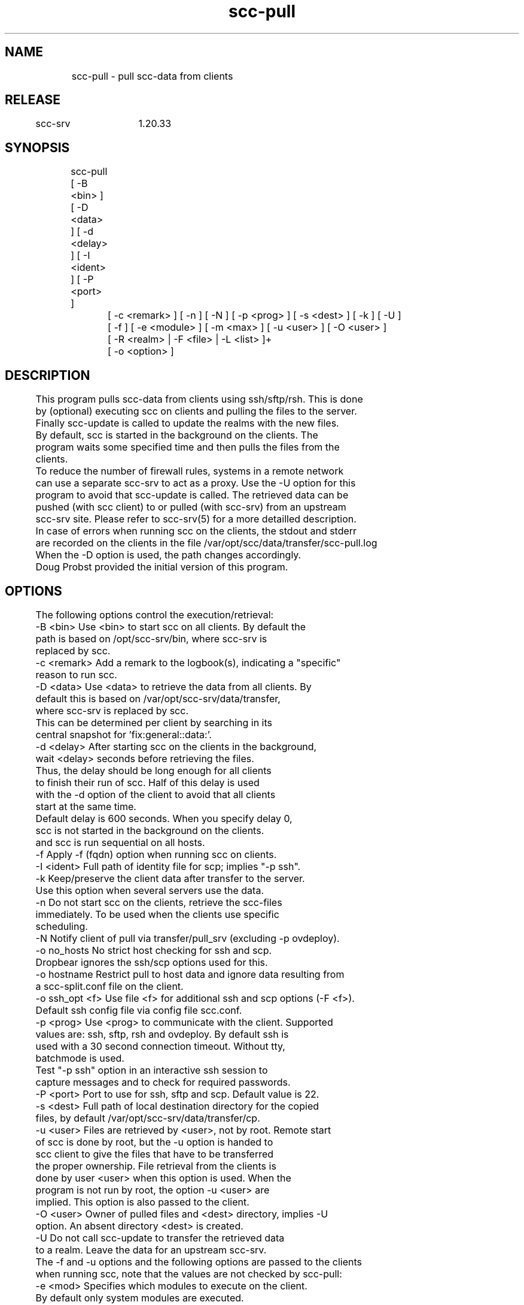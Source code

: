 .TH scc-pull 1 "SCC-SRV" 
.nf


.SH  NAME
.nf

	scc-pull - pull scc-data from clients

.SH  RELEASE
.nf

	scc-srv	1.20.33

.SH  SYNOPSIS
.nf

	scc-pull [ -B <bin> ] [ -D <data> ] [ -d <delay> ] [ -I <ident> ] [ -P <port> ]
		[ -c <remark> ] [ -n ] [ -N ] [ -p <prog> ] [ -s <dest> ] [ -k ] [ -U ]
		[ -f ] [ -e <module> ] [ -m <max> ] [ -u <user> ] [ -O <user> ]
		[ -R <realm> | -F <file> | -L <list> ]+
		[ -o <option> ]

.SH  DESCRIPTION
.nf

	This program pulls scc-data from clients using ssh/sftp/rsh. This is done
	by (optional) executing scc on clients and pulling the files to the server. 
	Finally scc-update is called to update the realms with the new files.
	By default, scc is started in the background on the clients. The
	program waits some specified time and then pulls the files from the
	clients.

	To reduce the number of firewall rules, systems in a remote network 
	can use a separate scc-srv to act as a proxy. Use the -U option for this
	program to avoid that scc-update is called. The retrieved data can be 
	pushed (with scc client) to or pulled (with scc-srv) from an upstream
	scc-srv site. Please refer to scc-srv(5) for a more detailled description.

	In case of errors when running scc on the clients, the stdout and stderr
	are recorded on the clients in the file /var/opt/scc/data/transfer/scc-pull.log
	When the -D option is used, the path changes accordingly.

	Doug Probst provided the initial version of this program.

.SH  OPTIONS
.nf

	The following options control the execution/retrieval:
	-B <bin>        Use <bin> to start scc on all clients. By default the
	                path is based on /opt/scc-srv/bin, where scc-srv is
	                replaced by scc.
	-c <remark>     Add a remark to the logbook(s), indicating a "specific" 
	                reason to run scc.
	-D <data>       Use <data> to retrieve the data from all clients. By
	                default this is based on /var/opt/scc-srv/data/transfer,
	                where scc-srv is replaced by scc.
	                This can be determined per client by searching in its
	                central snapshot for 'fix:general::data:'.
	-d <delay>      After starting scc on the clients in the background,
	                wait <delay> seconds before retrieving the files. 
	                Thus, the delay should be long enough for all clients
	                to finish their run of scc. Half of this delay is used
	                with the -d option of the client to avoid that all clients
	                start at the same time.
	                Default delay is 600 seconds. When you specify delay 0,
	                scc is not started in the background on the clients.
	                and scc is run sequential on all hosts.
	-f              Apply -f (fqdn) option when running scc on clients.
	-I <ident>      Full path of identity file for scp; implies "-p ssh".
	-k              Keep/preserve the client data after transfer to the server.
	                Use this option when several servers use the data.
	-n              Do not start scc on the clients, retrieve the scc-files
	                immediately. To be used when the clients use specific
	                scheduling.
	-N              Notify client of pull via transfer/pull_srv (excluding -p ovdeploy).
	-o no_hosts     No strict host checking for ssh and scp.
	                Dropbear ignores the ssh/scp options used for this.
	-o hostname     Restrict pull to host data and ignore data resulting from
	                a scc-split.conf file on the client.
	-o ssh_opt <f>  Use file <f> for additional ssh and scp options (-F <f>).
	                Default ssh config file via config file scc.conf.
	-p <prog>       Use <prog> to communicate with the client. Supported
	                values are: ssh, sftp, rsh and ovdeploy. By default ssh is 
	                used with a 30 second connection timeout. Without tty,
	                batchmode is used.
	                Test "-p ssh" option in an interactive ssh session to 
	                capture messages and to check for required passwords.
	-P <port>       Port to use for ssh, sftp and scp. Default value is 22.
	-s <dest>       Full path of local destination directory for the copied
	                files, by default /var/opt/scc-srv/data/transfer/cp.
	-u <user>       Files are retrieved by <user>, not by root. Remote start
	                of scc is done by root, but the -u option is handed to
	                scc client to give the files that have to be transferred
	                the proper ownership. File retrieval from the clients is
	                done by user <user> when this option is used. When the 
	                program is not run by root, the option -u <user> are 
	                implied. This option is also passed to the client.
	-O <user>       Owner of pulled files and <dest> directory, implies -U
	                option. An absent directory <dest> is created.
	-U              Do not call scc-update to transfer the retrieved data 
	                to a realm. Leave the data for an upstream scc-srv.

	The -f and -u options and the following options are passed to the clients
	when running scc, note that the values are not checked by scc-pull:
	-e <mod>        Specifies which modules to execute on the client. 
	                By default only system modules are executed.
	-m <max>        Entries in the log-file, that are older than <max> 
	                months are deleted.

	The following options control from which clients to pull the files and can be 
	used and combined more than once:
	-F <file>       File <file> contains a list of systems. Empty and 
	                comment lines (starting with "#") are ignored.
	                Requires full path of file or - for stdin.
	                You could use parts of the scc-summary.data from realm(s)
	                to generate your specific <file> before calling scc-pull.
	-R <realm>      Use all cur-files in realm <realm> to determine the
	                clients. By default realm All is used.
	-L <list>       Comma separated list of clients.

.SH  ARGUMENTS
.nf

	None.

.SH  DIAGNOSTICS
.nf

	This program writes the following messages to stderr:

	Syntax error, use: scc-pull <options>
	A syntax error has been detected and reported.

	scc-pull: non-numeric delay: <delay>
	Use a numeric value for delay.

	scc-pull: Syntax error, missing argument for option: <option>
	The argument for <option> is missing.

	scc-pull: cannot find realm <realm>
	The directory indicated with the -B option cannot be found in
	/var/opt/scc-srv/data/www.

	scc-pull: cannot find directory <dir>
	The directory indicated with the -s option cannot be found.

	scc-pull: cannot find file <file>
	The file indicated with the -F/-I/ssh_opt options cannot be found.

	scc-pull: cannot find ovdeploy
	The indicated transfer program (Open View Operations 8) cannot be found.

	scc-pull: no systems specified via -R, -L and -S options
	No hosts have been specified.

	scc-pull: unsupported method: <prog>
	The value provided with the -p option is not supported.

	scc-pull: unable to copy files to destination <dest>
	Make sure that the destination directory is writeable.

	scc-pull: missing data for <host>
	The host did not produce the scc-data. When the -d options has been used
	and the client has not yet completed it's run. Without the -d option,
	the server waits for the client to complete and missing data indicates
	an internal error in the client.

.SH  EXTERNAL INFLUENCES
.nf

	This program calls scc-update to update the realms with the new files.

.SH  RETURN VALUE
.nf
	The possible exit values are:
		0: success
		1: syntax error
		2: general runtime error
		3: missing snapshot after delay

.SH  COPYRIGHT
.nf

	scc-pull is free software under the terms of the GNU General Public 
	License. Copyright (C) 2001-2004 Open Challenge B.V.,
	2004-2005 OpenEyeT Professional Services, 2005-2018 QNH, 2019-2020 Siem Korteweg.

.SH  EXAMPLES
.nf

	To pull all files for the realm All using ssh and default client and
	server install, use:

		scc-pull

	When you install scc on a new system and want it to be become part of 
	realm All, use the following command once:

		scc-pull -L <sys>

	Now scc runs on the system and the scc-files are transferred to the 
	server where <sys> becomes part of realm All. From now on, using
	scc-pull (without options) will also approach this system.

.SH  FILES
.nf

	/var/opt/scc-srv/data/log/scc-pull.log - log file; without file, no logging
	/var/opt/scc-srv/conf/scc.conf - config file (for ssh config file)
	On client:
	data/transfer/pull_srv - notification (-N) file; contains hostname of pul server
	data/transfer/scc-pull.log - log of client run (no -n option)

.SH  SEE ALSO
.nf

	scc-baseline(1), scc-changes(1), scc-debug(1), scc-pull(1), scc-realm(1),
	scc-receive-mail(1), scc-rules(1), scc-setup(1), scc-smt(1), scc-summary(1),
	scc-syscmp(1), scc-transfer(1), scc-update(1), scc-wrapper.cgi(1), scc.cgi(1),
	scc-srv(5)

.SH  VERSION
.nf

	$Revision: 6315 $

